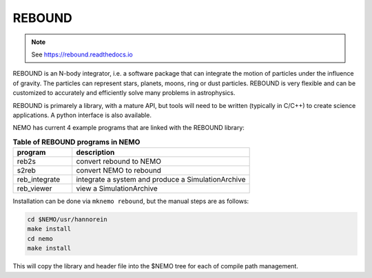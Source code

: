 .. _rebound:

REBOUND
-------

.. note::
   See https://rebound.readthedocs.io


REBOUND is an N-body integrator, i.e. a software package that can
integrate the motion of particles under the influence of gravity. The
particles can represent stars, planets, moons, ring or dust
particles. REBOUND is very flexible and can be customized to
accurately and efficiently solve many problems in astrophysics.

REBOUND is primarely a library, with a mature API, but tools will need
to be written (typically in C/C++) to create science applications. A
python interface is also available.

NEMO has current 4 example programs that are linked with the REBOUND library:

.. list-table:: **Table of REBOUND programs in NEMO**
   :header-rows: 1
   :widths: 15,45

   * - program
     - description

   * - reb2s
     - convert rebound to NEMO

   * - s2reb
     - convert NEMO to rebound

   * - reb_integrate
     - integrate a system and produce a SimulationArchive

   * - reb_viewer
     - view a SimulationArchive


Installation can be done via ``mknemo rebound``, but the manual steps are as follows:     
     
.. code-block::

     cd $NEMO/usr/hannorein
     make install
     cd nemo
     make install


This will copy the library and header file into the $NEMO tree for each of compile path management.
